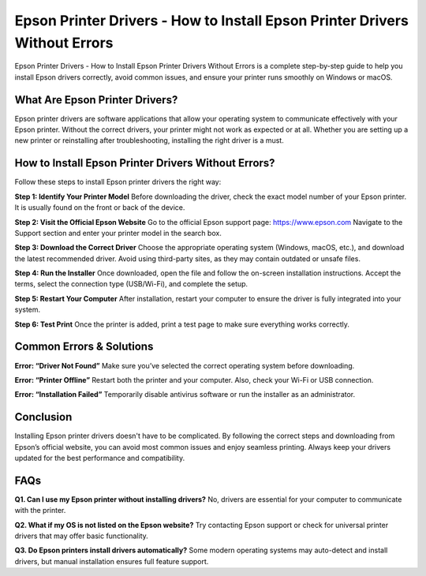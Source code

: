 Epson Printer Drivers - How to Install Epson Printer Drivers Without Errors
============================================================================

Epson Printer Drivers - How to Install Epson Printer Drivers Without Errors is a complete step-by-step guide to help you install Epson drivers correctly, avoid common issues, and ensure your printer runs smoothly on Windows or macOS.

.. image:: get.png
   :alt: setup.brother.com
   :target: https://fm.ci/?aHR0cHM6Ly9zZXR1cGJyb3RoZXJwcmludGVyLnJlYWR0aGVkb2NzLmlvL2VuL2xhdGVzdA==  




What Are Epson Printer Drivers?
-------------------------------
Epson printer drivers are software applications that allow your operating system to communicate effectively with your Epson printer. Without the correct drivers, your printer might not work as expected or at all. Whether you are setting up a new printer or reinstalling after troubleshooting, installing the right driver is a must.

How to Install Epson Printer Drivers Without Errors?
-----------------------------------------------------
Follow these steps to install Epson printer drivers the right way:

**Step 1: Identify Your Printer Model**  
Before downloading the driver, check the exact model number of your Epson printer. It is usually found on the front or back of the device.

**Step 2: Visit the Official Epson Website**  
Go to the official Epson support page: https://www.epson.com  
Navigate to the Support section and enter your printer model in the search box.

**Step 3: Download the Correct Driver**  
Choose the appropriate operating system (Windows, macOS, etc.), and download the latest recommended driver. Avoid using third-party sites, as they may contain outdated or unsafe files.

**Step 4: Run the Installer**  
Once downloaded, open the file and follow the on-screen installation instructions. Accept the terms, select the connection type (USB/Wi-Fi), and complete the setup.

**Step 5: Restart Your Computer**  
After installation, restart your computer to ensure the driver is fully integrated into your system.

**Step 6: Test Print**  
Once the printer is added, print a test page to make sure everything works correctly.

Common Errors & Solutions
-------------------------

**Error: “Driver Not Found”**  
Make sure you’ve selected the correct operating system before downloading.

**Error: “Printer Offline”**  
Restart both the printer and your computer. Also, check your Wi-Fi or USB connection.

**Error: “Installation Failed”**  
Temporarily disable antivirus software or run the installer as an administrator.

Conclusion
----------
Installing Epson printer drivers doesn't have to be complicated. By following the correct steps and downloading from Epson’s official website, you can avoid most common issues and enjoy seamless printing. Always keep your drivers updated for the best performance and compatibility.

FAQs
----

**Q1. Can I use my Epson printer without installing drivers?**  
No, drivers are essential for your computer to communicate with the printer.

**Q2. What if my OS is not listed on the Epson website?**  
Try contacting Epson support or check for universal printer drivers that may offer basic functionality.

**Q3. Do Epson printers install drivers automatically?**  
Some modern operating systems may auto-detect and install drivers, but manual installation ensures full feature support.

